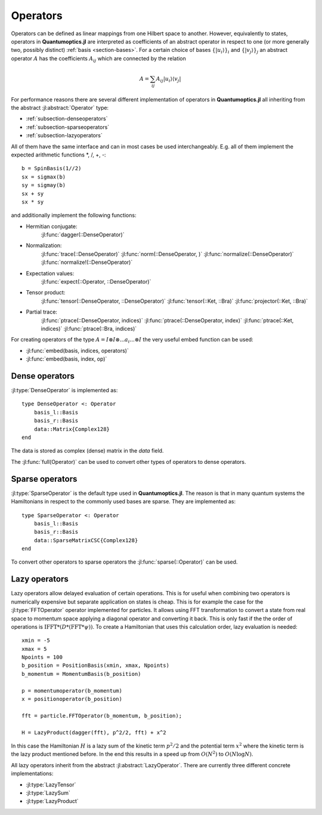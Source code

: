 .. _section-operators:

Operators
=========

Operators can be defined as linear mappings from one Hilbert space to another. However, equivalently to states, operators in **Quantumoptics.jl** are interpreted as coefficients of an abstract operator in respect to one (or more generally two, possibly distinct) :ref:`basis <section-bases>`. For a certain choice of bases :math:`\{|u_i\rangle\}_i` and :math:`\{|v_j\rangle\}_j` an abstract operator :math:`A` has the coefficients :math:`A_{ij}` which are connected by the relation

.. math::

    A =  \sum_{ij} A_{ij} | u_i \rangle \langle v_j |

For performance reasons there are several different implementation of operators in **Quantumoptics.jl** all inheriting from the abstract :jl:abstract:`Operator` type:

* :ref:`subsection-denseoperators`
* :ref:`subsection-sparseoperators`
* :ref:`subsection-lazyoperators`

All of them have the same interface and can in most cases be used interchangeably. E.g. all of them implement the expected arithmetic functions
\*, /, +, -::

    b = SpinBasis(1//2)
    sx = sigmax(b)
    sy = sigmay(b)
    sx + sy
    sx * sy

and additionally implement the following functions:

* Hermitian conjugate:
    :jl:func:`dagger(::DenseOperator)`

* Normalization:
    :jl:func:`trace(::DenseOperator)`
    :jl:func:`norm(::DenseOperator, )`
    :jl:func:`normalize(::DenseOperator)`
    :jl:func:`normalize!(::DenseOperator)`

* Expectation values:
    :jl:func:`expect(::Operator, ::DenseOperator)`


* Tensor product:
    :jl:func:`tensor(::DenseOperator, ::DenseOperator)`
    :jl:func:`tensor(::Ket, ::Bra)`
    :jl:func:`projector(::Ket, ::Bra)`

* Partial trace:
    :jl:func:`ptrace(::DenseOperator, indices)`
    :jl:func:`ptrace(::DenseOperator, index)`
    :jl:func:`ptrace(::Ket, indices)`
    :jl:func:`ptrace(::Bra, indices)`

For creating operators of the type :math:`A = I \otimes I \otimes ... a_i ... \otimes I` the very useful embed function can be used:

* :jl:func:`embed(basis, indices, operators)`
* :jl:func:`embed(basis, index, op)`


.. _subsection-denseoperators:

Dense operators
^^^^^^^^^^^^^^^

:jl:type:`DenseOperator` is implemented as::

    type DenseOperator <: Operator
        basis_l::Basis
        basis_r::Basis
        data::Matrix{Complex128}
    end

The data is stored as complex (dense) matrix in the *data* field.

The :jl:func:`full(Operator)` can be used to convert other types of operators to dense operators.


.. _subsection-sparseoperators:

Sparse operators
^^^^^^^^^^^^^^^^

:jl:type:`SparseOperator` is the default type used in **Quantumoptics.jl**. The reason is that in many quantum systems the Hamiltonians in respect to the commonly used bases are sparse. They are implemented as::

    type SparseOperator <: Operator
        basis_l::Basis
        basis_r::Basis
        data::SparseMatrixCSC{Complex128}
    end

To convert other operators to sparse operators the :jl:func:`sparse(::Operator)` can be used.


.. _subsection-lazyoperators:

Lazy operators
^^^^^^^^^^^^^^

Lazy operators allow delayed evaluation of certain operations. This is for useful when combining two operators is numerically expensive but separate application on states is cheap. This is for example the case for the :jl:type:`FFTOperator` operator implemented for particles. It allows using FFT transformation to convert a state from real space to momentum space applying a diagonal operator and converting it back. This is only fast if the the order of operations is :math:`\mathrm{IFFT}*(D*(\mathrm{FFT}*\psi))`. To create a Hamiltonian that uses this calculation order, lazy evaluation is needed::

    xmin = -5
    xmax = 5
    Npoints = 100
    b_position = PositionBasis(xmin, xmax, Npoints)
    b_momentum = MomentumBasis(b_position)

    p = momentumoperator(b_momentum)
    x = positionoperator(b_position)

    fft = particle.FFTOperator(b_momentum, b_position);

    H = LazyProduct(dagger(fft), p^2/2, fft) + x^2

In this case the Hamiltonian :math:`H` is a lazy sum of the kinetic term :math:`p^2/2` and the potential term :math:`x^2` where the kinetic term is the lazy product mentioned before. In the end this results in a speed up from :math:`O(N^2)` to :math:`O(N \log N)`.

All lazy operators inherit from the abstract :jl:abstract:`LazyOperator`. There are currently three different concrete implementations:

* :jl:type:`LazyTensor`
* :jl:type:`LazySum`
* :jl:type:`LazyProduct`
